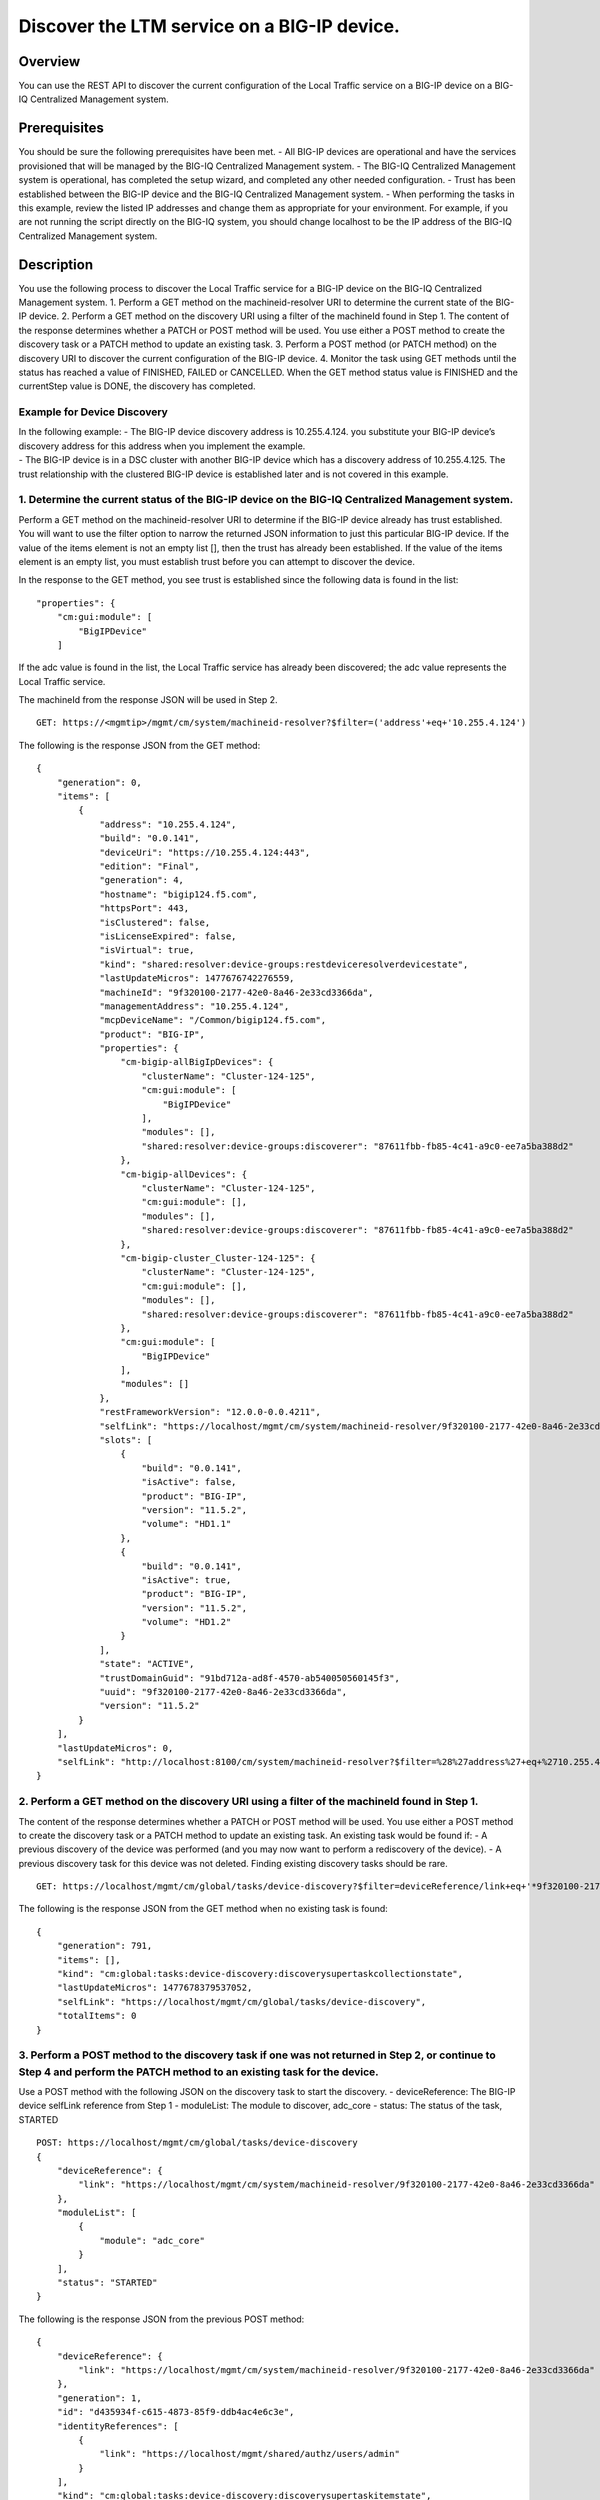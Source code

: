 Discover the LTM service on a BIG-IP device.
--------------------------------------------

Overview
~~~~~~~~

You can use the REST API to discover the current configuration of the
Local Traffic service on a BIG-IP device on a BIG-IQ Centralized
Management system.

Prerequisites
~~~~~~~~~~~~~

You should be sure the following prerequisites have been met. - All
BIG-IP devices are operational and have the services provisioned that
will be managed by the BIG-IQ Centralized Management system. - The
BIG-IQ Centralized Management system is operational, has completed the
setup wizard, and completed any other needed configuration. - Trust has
been established between the BIG-IP device and the BIG-IQ Centralized
Management system. - When performing the tasks in this example, review
the listed IP addresses and change them as appropriate for your
environment. For example, if you are not running the script directly on
the BIG-IQ system, you should change localhost to be the IP address of
the BIG-IQ Centralized Management system.

Description
~~~~~~~~~~~

You use the following process to discover the Local Traffic service for
a BIG-IP device on the BIG-IQ Centralized Management system. 1. Perform
a GET method on the machineid-resolver URI to determine the current
state of the BIG-IP device. 2. Perform a GET method on the discovery URI
using a filter of the machineId found in Step 1. The content of the
response determines whether a PATCH or POST method will be used. You use
either a POST method to create the discovery task or a PATCH method to
update an existing task. 3. Perform a POST method (or PATCH method) on
the discovery URI to discover the current configuration of the BIG-IP
device. 4. Monitor the task using GET methods until the status has
reached a value of FINISHED, FAILED or CANCELLED. When the GET method
status value is FINISHED and the currentStep value is DONE, the
discovery has completed.

Example for Device Discovery
^^^^^^^^^^^^^^^^^^^^^^^^^^^^

| In the following example: - The BIG-IP device discovery address is
  10.255.4.124. you substitute your BIG-IP device’s discovery address
  for this address when you implement the example.
| - The BIG-IP device is in a DSC cluster with another BIG-IP device
  which has a discovery address of 10.255.4.125. The trust relationship
  with the clustered BIG-IP device is established later and is not
  covered in this example.

1. Determine the current status of the BIG-IP device on the BIG-IQ Centralized Management system.
^^^^^^^^^^^^^^^^^^^^^^^^^^^^^^^^^^^^^^^^^^^^^^^^^^^^^^^^^^^^^^^^^^^^^^^^^^^^^^^^^^^^^^^^^^^^^^^^^

Perform a GET method on the machineid-resolver URI to determine if the
BIG-IP device already has trust established. You will want to use the
filter option to narrow the returned JSON information to just this
particular BIG-IP device. If the value of the items element is not an
empty list [], then the trust has already been established. If the value
of the items element is an empty list, you must establish trust before
you can attempt to discover the device.

In the response to the GET method, you see trust is established since
the following data is found in the list:

::

    "properties": {
        "cm:gui:module": [
            "BigIPDevice"
        ]

If the adc value is found in the list, the Local Traffic service has
already been discovered; the adc value represents the Local Traffic
service.

The machineId from the response JSON will be used in Step 2.

::

    GET: https://<mgmtip>/mgmt/cm/system/machineid-resolver?$filter=('address'+eq+'10.255.4.124')

The following is the response JSON from the GET method:

::

    {
        "generation": 0,
        "items": [
            {
                "address": "10.255.4.124",
                "build": "0.0.141",
                "deviceUri": "https://10.255.4.124:443",
                "edition": "Final",
                "generation": 4,
                "hostname": "bigip124.f5.com",
                "httpsPort": 443,
                "isClustered": false,
                "isLicenseExpired": false,
                "isVirtual": true,
                "kind": "shared:resolver:device-groups:restdeviceresolverdevicestate",
                "lastUpdateMicros": 1477676742276559,
                "machineId": "9f320100-2177-42e0-8a46-2e33cd3366da",
                "managementAddress": "10.255.4.124",
                "mcpDeviceName": "/Common/bigip124.f5.com",
                "product": "BIG-IP",
                "properties": {
                    "cm-bigip-allBigIpDevices": {
                        "clusterName": "Cluster-124-125",
                        "cm:gui:module": [
                            "BigIPDevice"
                        ],
                        "modules": [],
                        "shared:resolver:device-groups:discoverer": "87611fbb-fb85-4c41-a9c0-ee7a5ba388d2"
                    },
                    "cm-bigip-allDevices": {
                        "clusterName": "Cluster-124-125",
                        "cm:gui:module": [],
                        "modules": [],
                        "shared:resolver:device-groups:discoverer": "87611fbb-fb85-4c41-a9c0-ee7a5ba388d2"
                    },
                    "cm-bigip-cluster_Cluster-124-125": {
                        "clusterName": "Cluster-124-125",
                        "cm:gui:module": [],
                        "modules": [],
                        "shared:resolver:device-groups:discoverer": "87611fbb-fb85-4c41-a9c0-ee7a5ba388d2"
                    },
                    "cm:gui:module": [
                        "BigIPDevice"
                    ],
                    "modules": []
                },
                "restFrameworkVersion": "12.0.0-0.0.4211",
                "selfLink": "https://localhost/mgmt/cm/system/machineid-resolver/9f320100-2177-42e0-8a46-2e33cd3366da",
                "slots": [
                    {
                        "build": "0.0.141",
                        "isActive": false,
                        "product": "BIG-IP",
                        "version": "11.5.2",
                        "volume": "HD1.1"
                    },
                    {
                        "build": "0.0.141",
                        "isActive": true,
                        "product": "BIG-IP",
                        "version": "11.5.2",
                        "volume": "HD1.2"
                    }
                ],
                "state": "ACTIVE",
                "trustDomainGuid": "91bd712a-ad8f-4570-ab540050560145f3",
                "uuid": "9f320100-2177-42e0-8a46-2e33cd3366da",
                "version": "11.5.2"
            }
        ],
        "lastUpdateMicros": 0,
        "selfLink": "http://localhost:8100/cm/system/machineid-resolver?$filter=%28%27address%27+eq+%2710.255.4.124%27%29"
    }

2. Perform a GET method on the discovery URI using a filter of the machineId found in Step 1.
^^^^^^^^^^^^^^^^^^^^^^^^^^^^^^^^^^^^^^^^^^^^^^^^^^^^^^^^^^^^^^^^^^^^^^^^^^^^^^^^^^^^^^^^^^^^^

The content of the response determines whether a PATCH or POST method
will be used. You use either a POST method to create the discovery task
or a PATCH method to update an existing task. An existing task would be
found if: - A previous discovery of the device was performed (and you
may now want to perform a rediscovery of the device). - A previous
discovery task for this device was not deleted. Finding existing
discovery tasks should be rare.

::

    GET: https://localhost/mgmt/cm/global/tasks/device-discovery?$filter=deviceReference/link+eq+'*9f320100-2177-42e0-8a46-2e33cd3366da'

The following is the response JSON from the GET method when no existing
task is found:

::

    {
        "generation": 791,
        "items": [],
        "kind": "cm:global:tasks:device-discovery:discoverysupertaskcollectionstate",
        "lastUpdateMicros": 1477678379537052,
        "selfLink": "https://localhost/mgmt/cm/global/tasks/device-discovery",
        "totalItems": 0
    }

3. Perform a POST method to the discovery task if one was not returned in Step 2, or continue to Step 4 and perform the PATCH method to an existing task for the device.
^^^^^^^^^^^^^^^^^^^^^^^^^^^^^^^^^^^^^^^^^^^^^^^^^^^^^^^^^^^^^^^^^^^^^^^^^^^^^^^^^^^^^^^^^^^^^^^^^^^^^^^^^^^^^^^^^^^^^^^^^^^^^^^^^^^^^^^^^^^^^^^^^^^^^^^^^^^^^^^^^^^^^^^^

Use a POST method with the following JSON on the discovery task to start
the discovery. - deviceReference: The BIG-IP device selfLink reference
from Step 1 - moduleList: The module to discover, adc\_core - status:
The status of the task, STARTED

::

    POST: https://localhost/mgmt/cm/global/tasks/device-discovery
    {
        "deviceReference": {
            "link": "https://localhost/mgmt/cm/system/machineid-resolver/9f320100-2177-42e0-8a46-2e33cd3366da"
        },
        "moduleList": [
            {
                "module": "adc_core"
            }
        ],
        "status": "STARTED"
    }

The following is the response JSON from the previous POST method:

::

    {
        "deviceReference": {
            "link": "https://localhost/mgmt/cm/system/machineid-resolver/9f320100-2177-42e0-8a46-2e33cd3366da"
        },
        "generation": 1,
        "id": "d435934f-c615-4873-85f9-ddb4ac4e6c3e",
        "identityReferences": [
            {
                "link": "https://localhost/mgmt/shared/authz/users/admin"
            }
        ],
        "kind": "cm:global:tasks:device-discovery:discoverysupertaskitemstate",
        "lastUpdateMicros": 1477678409190342,
        "moduleList": [
            {
                "module": "adc_core"
            }
        ],
        "ownerMachineId": "87611fbb-fb85-4c41-a9c0-ee7a5ba388d2",
        "selfLink": "https://localhost/mgmt/cm/global/tasks/device-discovery/d435934f-c615-4873-85f9-ddb4ac4e6c3e",
        "status": "STARTED",
        "taskWorkerGeneration": 1,
        "userReference": {
            "link": "https://localhost/mgmt/shared/authz/users/admin"
        }
    }

4. If a task already exists, perform a PATCH method to the discovery task returned in Step 2 to start the discovery or rediscovery.
^^^^^^^^^^^^^^^^^^^^^^^^^^^^^^^^^^^^^^^^^^^^^^^^^^^^^^^^^^^^^^^^^^^^^^^^^^^^^^^^^^^^^^^^^^^^^^^^^^^^^^^^^^^^^^^^^^^^^^^^^^^^^^^^^^^

This operation reuses a task for the same device that exists either
because the device is already discovered or the device was removed and
the task was never deleted. The PATCH JSON data should include: -
moduleList: The module to discover, adc\_core - status: The status of
the task, STARTED

::

    PATCH: https://localhost/mgmt/cm/global/tasks/device-trust/a27f6fd7-d0cc-4f2a-892b-cb859b182cdb
    {
        "moduleList": [
            {
                "module": "adc_core"
            }
        ],
        "status": "STARTED"
    }

Response JSON from the PATCH:

::

    {
        "allModuleStatus": [
            {
                "endTime": "2016-10-28T18:42:11.187Z",
                "module": "adc_core",
                "startTime": "2016-10-28T18:42:02.062Z"
            }
        ],
        "currentConfigConsistencyCheckReference": {
            "link": "https://localhost/mgmt/cm/global/tasks/current-config-consistency-check/7c2df895-16f8-42a6-b38a-96ed519fbda4"
        },
        "currentStep": "DONE",
        "deviceReference": {
            "link": "https://localhost/mgmt/cm/system/machineid-resolver/9f320100-2177-42e0-8a46-2e33cd3366da"
        },
        "generation": 8,
        "id": "4d3dd0f7-4a1e-424c-8b02-ad9e952189fc",
        "identityReferences": [
            {
                "link": "https://localhost/mgmt/shared/authz/users/admin"
            }
        ],
        "kind": "cm:global:tasks:device-discovery:discoverysupertaskitemstate",
        "lastUpdateMicros": 1477680292504922,
        "moduleList": [
            {
                "module": "adc_core"
            }
        ],
        "ownerMachineId": "87611fbb-fb85-4c41-a9c0-ee7a5ba388d2",
        "selfLink": "https://localhost/mgmt/cm/global/tasks/device-discovery/4d3dd0f7-4a1e-424c-8b02-ad9e952189fc",
        "startDateTime": "2016-10-28T14:44:52.506-0400",
        "status": "STARTED",
        "taskWorkerGeneration": 1,
        "userReference": {
            "link": "https://localhost/mgmt/shared/authz/users/admin"
        },
        "username": "admin"
    }

5. Perform additional GET methods to the discovery task created in Step 3 or Step 4.
^^^^^^^^^^^^^^^^^^^^^^^^^^^^^^^^^^^^^^^^^^^^^^^^^^^^^^^^^^^^^^^^^^^^^^^^^^^^^^^^^^^^

Perform additional GET methods on the selfLink returned from the Step 3
or Step 4 response JSON. Perform them in a loop until the status reaches
one of the following: FINISHED, CANCELLED or FAILED. Use a select option
to reduce the content of the returned JSON to a manageable amount. In
addition to the status, currentStep should have the value of DONE.

::

    GET: https://localhost/mgmt/cm/global/tasks/device-discovery/d435934f-c615-4873-85f9-ddb4ac4e6c3e?$select=status,currentStep

The following is the response JSON from the GET method:

::

    {
      "currentStep": "DONE",
      "status": "FINISHED"
    }

Common Errors
~~~~~~~~~~~~~

When an error occurs, review the BIG-IQ Centralized Management user
interface for device management to determine the details of the failure.
In addition to using the user interface, some error information can be
determined from the REST API response JSON as shown in the following
error.

Error generated when an incorrect URI is sent in the REST request.
^^^^^^^^^^^^^^^^^^^^^^^^^^^^^^^^^^^^^^^^^^^^^^^^^^^^^^^^^^^^^^^^^^

::

    {
      "code": 404,
      "message": "Public URI path not registered",
      "referer": "192.168.101.130",
      "restOperationId": 19541801,
      "errorStack": [
        "com.f5.rest.common.RestWorkerUriNotFoundException: Public URI path not registered",
        "at com.f5.rest.workers.ForwarderPassThroughWorker.cloneAndForwardRequest(ForwarderPassThroughWorker.java:250)",
        "at com.f5.rest.workers.ForwarderPassThroughWorker.onForward(ForwarderPassThroughWorker.java:106)",
        "at com.f5.rest.workers.ForwarderPassThroughWorker.onQuery(ForwarderPassThroughWorker.java:409)",
        "at com.f5.rest.common.RestWorker.callDerivedRestMethod(RestWorker.java:1071)",
        "at com.f5.rest.common.RestWorker.callRestMethodHandler(RestWorker.java:1040)",
        "at com.f5.rest.common.RestServer.processQueuedRequests(RestServer.java:1467)",
        "at com.f5.rest.common.RestServer.access$000(RestServer.java:53)",
        "at com.f5.rest.common.RestServer$1.run(RestServer.java:333)",
        "at java.util.concurrent.Executors$RunnableAdapter.call(Executors.java:471)",
        "at java.util.concurrent.FutureTask.run(FutureTask.java:262)",
        "at java.util.concurrent.ScheduledThreadPoolExecutor$ScheduledFutureTask.access$201(ScheduledThreadPoolExecutor.java:178)",
        "at java.util.concurrent.ScheduledThreadPoolExecutor$ScheduledFutureTask.run(ScheduledThreadPoolExecutor.java:292)",
        "at java.util.concurrent.ThreadPoolExecutor.runWorker(ThreadPoolExecutor.java:1145)",
        "at java.util.concurrent.ThreadPoolExecutor$Worker.run(ThreadPoolExecutor.java:615)",
        "at java.lang.Thread.run(Thread.java:745)\n"
      ],
      "kind": ":resterrorresponse"
    }

Discovery failure for a device that is no longer available.
^^^^^^^^^^^^^^^^^^^^^^^^^^^^^^^^^^^^^^^^^^^^^^^^^^^^^^^^^^^

::

    {
        "allModuleStatus": [
            {
                "endTime": "2016-10-28T18:54:24.915Z",
                "errorMsg": "Error getting resource provisioning from /mgmt/tm/sys/provision on bigip124.f5.com (10.145.192.3); check if iControl REST service is running on the BIG-IP",
                "module": "adc_core",
                "startTime": "2016-10-28T18:54:23.891Z"
            }
        ],
        "currentConfigConsistencyCheckReference": {
            "link": "https://localhost/mgmt/cm/global/tasks/current-config-consistency-check/44e46a83-b6a1-4760-b643-ed2ea310fb0c"
        },
        "currentStep": "FAILED",
        "deviceReference": {
            "link": "https://localhost/mgmt/cm/system/machineid-resolver/9f320100-2177-42e0-8a46-2e33cd3366da"
        },
        "endDateTime": "2016-10-28T14:54:26.033-0400",
        "errorMessage": "Failed to process module tasks : At least one module is failed",
        "generation": 7,
        "id": "e4a23fed-570c-4607-afd5-ee2c96ba6b06",
        "identityReferences": [
            {
                "link": "https://localhost/mgmt/shared/authz/users/admin"
            }
        ],
        "kind": "cm:global:tasks:device-discovery:discoverysupertaskitemstate",
        "lastUpdateMicros": 1477680866084285,
        "moduleList": [
            {
                "endTime": "2016-10-28T18:54:24.915Z",
                "errorMsg": "Error getting resource provisioning from /mgmt/tm/sys/provision on bigip124.f5.com (10.145.192.3); check if iControl REST service is running on the BIG-IP",
                "module": "adc_core",
                "startTime": "2016-10-28T18:54:23.891Z",
                "status": "FAILED"
            }
        ],
        "ownerMachineId": "87611fbb-fb85-4c41-a9c0-ee7a5ba388d2",
        "selfLink": "https://localhost/mgmt/cm/global/tasks/device-discovery/e4a23fed-570c-4607-afd5-ee2c96ba6b06",
        "startDateTime": "2016-10-28T14:54:23.659-0400",
        "status": "FAILED",
        "userReference": {
            "link": "https://localhost/mgmt/shared/authz/users/admin"
        },
        "username": "admin"
    }      

API references
~~~~~~~~~~~~~~

`Api reference - global task device
discovery <../html-reference/device-discovery.html>`__

